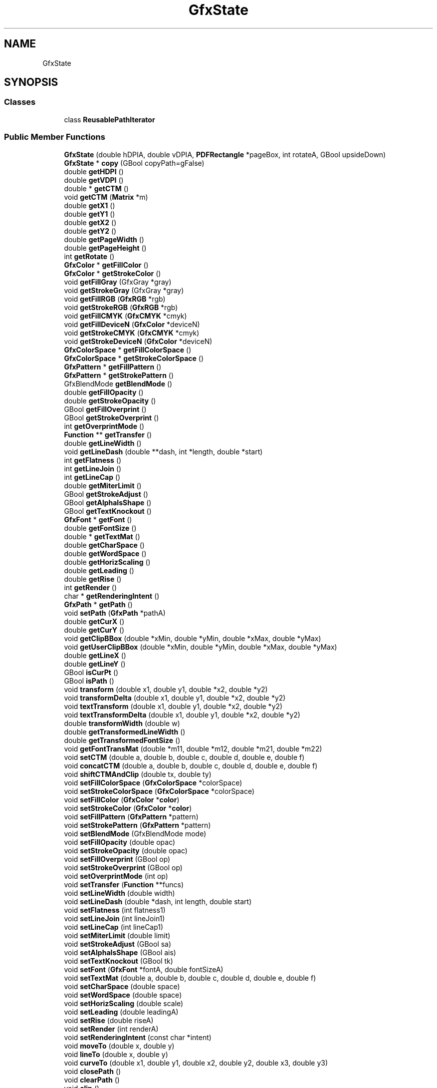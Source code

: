 .TH "GfxState" 3 "Mon Jun 5 2017" "MuseScore-2.2" \" -*- nroff -*-
.ad l
.nh
.SH NAME
GfxState
.SH SYNOPSIS
.br
.PP
.SS "Classes"

.in +1c
.ti -1c
.RI "class \fBReusablePathIterator\fP"
.br
.in -1c
.SS "Public Member Functions"

.in +1c
.ti -1c
.RI "\fBGfxState\fP (double hDPIA, double vDPIA, \fBPDFRectangle\fP *pageBox, int rotateA, GBool upsideDown)"
.br
.ti -1c
.RI "\fBGfxState\fP * \fBcopy\fP (GBool copyPath=gFalse)"
.br
.ti -1c
.RI "double \fBgetHDPI\fP ()"
.br
.ti -1c
.RI "double \fBgetVDPI\fP ()"
.br
.ti -1c
.RI "double * \fBgetCTM\fP ()"
.br
.ti -1c
.RI "void \fBgetCTM\fP (\fBMatrix\fP *m)"
.br
.ti -1c
.RI "double \fBgetX1\fP ()"
.br
.ti -1c
.RI "double \fBgetY1\fP ()"
.br
.ti -1c
.RI "double \fBgetX2\fP ()"
.br
.ti -1c
.RI "double \fBgetY2\fP ()"
.br
.ti -1c
.RI "double \fBgetPageWidth\fP ()"
.br
.ti -1c
.RI "double \fBgetPageHeight\fP ()"
.br
.ti -1c
.RI "int \fBgetRotate\fP ()"
.br
.ti -1c
.RI "\fBGfxColor\fP * \fBgetFillColor\fP ()"
.br
.ti -1c
.RI "\fBGfxColor\fP * \fBgetStrokeColor\fP ()"
.br
.ti -1c
.RI "void \fBgetFillGray\fP (GfxGray *gray)"
.br
.ti -1c
.RI "void \fBgetStrokeGray\fP (GfxGray *gray)"
.br
.ti -1c
.RI "void \fBgetFillRGB\fP (\fBGfxRGB\fP *rgb)"
.br
.ti -1c
.RI "void \fBgetStrokeRGB\fP (\fBGfxRGB\fP *rgb)"
.br
.ti -1c
.RI "void \fBgetFillCMYK\fP (\fBGfxCMYK\fP *cmyk)"
.br
.ti -1c
.RI "void \fBgetFillDeviceN\fP (\fBGfxColor\fP *deviceN)"
.br
.ti -1c
.RI "void \fBgetStrokeCMYK\fP (\fBGfxCMYK\fP *cmyk)"
.br
.ti -1c
.RI "void \fBgetStrokeDeviceN\fP (\fBGfxColor\fP *deviceN)"
.br
.ti -1c
.RI "\fBGfxColorSpace\fP * \fBgetFillColorSpace\fP ()"
.br
.ti -1c
.RI "\fBGfxColorSpace\fP * \fBgetStrokeColorSpace\fP ()"
.br
.ti -1c
.RI "\fBGfxPattern\fP * \fBgetFillPattern\fP ()"
.br
.ti -1c
.RI "\fBGfxPattern\fP * \fBgetStrokePattern\fP ()"
.br
.ti -1c
.RI "GfxBlendMode \fBgetBlendMode\fP ()"
.br
.ti -1c
.RI "double \fBgetFillOpacity\fP ()"
.br
.ti -1c
.RI "double \fBgetStrokeOpacity\fP ()"
.br
.ti -1c
.RI "GBool \fBgetFillOverprint\fP ()"
.br
.ti -1c
.RI "GBool \fBgetStrokeOverprint\fP ()"
.br
.ti -1c
.RI "int \fBgetOverprintMode\fP ()"
.br
.ti -1c
.RI "\fBFunction\fP ** \fBgetTransfer\fP ()"
.br
.ti -1c
.RI "double \fBgetLineWidth\fP ()"
.br
.ti -1c
.RI "void \fBgetLineDash\fP (double **dash, int *length, double *start)"
.br
.ti -1c
.RI "int \fBgetFlatness\fP ()"
.br
.ti -1c
.RI "int \fBgetLineJoin\fP ()"
.br
.ti -1c
.RI "int \fBgetLineCap\fP ()"
.br
.ti -1c
.RI "double \fBgetMiterLimit\fP ()"
.br
.ti -1c
.RI "GBool \fBgetStrokeAdjust\fP ()"
.br
.ti -1c
.RI "GBool \fBgetAlphaIsShape\fP ()"
.br
.ti -1c
.RI "GBool \fBgetTextKnockout\fP ()"
.br
.ti -1c
.RI "\fBGfxFont\fP * \fBgetFont\fP ()"
.br
.ti -1c
.RI "double \fBgetFontSize\fP ()"
.br
.ti -1c
.RI "double * \fBgetTextMat\fP ()"
.br
.ti -1c
.RI "double \fBgetCharSpace\fP ()"
.br
.ti -1c
.RI "double \fBgetWordSpace\fP ()"
.br
.ti -1c
.RI "double \fBgetHorizScaling\fP ()"
.br
.ti -1c
.RI "double \fBgetLeading\fP ()"
.br
.ti -1c
.RI "double \fBgetRise\fP ()"
.br
.ti -1c
.RI "int \fBgetRender\fP ()"
.br
.ti -1c
.RI "char * \fBgetRenderingIntent\fP ()"
.br
.ti -1c
.RI "\fBGfxPath\fP * \fBgetPath\fP ()"
.br
.ti -1c
.RI "void \fBsetPath\fP (\fBGfxPath\fP *pathA)"
.br
.ti -1c
.RI "double \fBgetCurX\fP ()"
.br
.ti -1c
.RI "double \fBgetCurY\fP ()"
.br
.ti -1c
.RI "void \fBgetClipBBox\fP (double *xMin, double *yMin, double *xMax, double *yMax)"
.br
.ti -1c
.RI "void \fBgetUserClipBBox\fP (double *xMin, double *yMin, double *xMax, double *yMax)"
.br
.ti -1c
.RI "double \fBgetLineX\fP ()"
.br
.ti -1c
.RI "double \fBgetLineY\fP ()"
.br
.ti -1c
.RI "GBool \fBisCurPt\fP ()"
.br
.ti -1c
.RI "GBool \fBisPath\fP ()"
.br
.ti -1c
.RI "void \fBtransform\fP (double x1, double y1, double *x2, double *y2)"
.br
.ti -1c
.RI "void \fBtransformDelta\fP (double x1, double y1, double *x2, double *y2)"
.br
.ti -1c
.RI "void \fBtextTransform\fP (double x1, double y1, double *x2, double *y2)"
.br
.ti -1c
.RI "void \fBtextTransformDelta\fP (double x1, double y1, double *x2, double *y2)"
.br
.ti -1c
.RI "double \fBtransformWidth\fP (double w)"
.br
.ti -1c
.RI "double \fBgetTransformedLineWidth\fP ()"
.br
.ti -1c
.RI "double \fBgetTransformedFontSize\fP ()"
.br
.ti -1c
.RI "void \fBgetFontTransMat\fP (double *m11, double *m12, double *m21, double *m22)"
.br
.ti -1c
.RI "void \fBsetCTM\fP (double a, double b, double c, double d, double e, double f)"
.br
.ti -1c
.RI "void \fBconcatCTM\fP (double a, double b, double c, double d, double e, double f)"
.br
.ti -1c
.RI "void \fBshiftCTMAndClip\fP (double tx, double ty)"
.br
.ti -1c
.RI "void \fBsetFillColorSpace\fP (\fBGfxColorSpace\fP *colorSpace)"
.br
.ti -1c
.RI "void \fBsetStrokeColorSpace\fP (\fBGfxColorSpace\fP *colorSpace)"
.br
.ti -1c
.RI "void \fBsetFillColor\fP (\fBGfxColor\fP *\fBcolor\fP)"
.br
.ti -1c
.RI "void \fBsetStrokeColor\fP (\fBGfxColor\fP *\fBcolor\fP)"
.br
.ti -1c
.RI "void \fBsetFillPattern\fP (\fBGfxPattern\fP *pattern)"
.br
.ti -1c
.RI "void \fBsetStrokePattern\fP (\fBGfxPattern\fP *pattern)"
.br
.ti -1c
.RI "void \fBsetBlendMode\fP (GfxBlendMode mode)"
.br
.ti -1c
.RI "void \fBsetFillOpacity\fP (double opac)"
.br
.ti -1c
.RI "void \fBsetStrokeOpacity\fP (double opac)"
.br
.ti -1c
.RI "void \fBsetFillOverprint\fP (GBool op)"
.br
.ti -1c
.RI "void \fBsetStrokeOverprint\fP (GBool op)"
.br
.ti -1c
.RI "void \fBsetOverprintMode\fP (int op)"
.br
.ti -1c
.RI "void \fBsetTransfer\fP (\fBFunction\fP **funcs)"
.br
.ti -1c
.RI "void \fBsetLineWidth\fP (double width)"
.br
.ti -1c
.RI "void \fBsetLineDash\fP (double *dash, int length, double start)"
.br
.ti -1c
.RI "void \fBsetFlatness\fP (int flatness1)"
.br
.ti -1c
.RI "void \fBsetLineJoin\fP (int lineJoin1)"
.br
.ti -1c
.RI "void \fBsetLineCap\fP (int lineCap1)"
.br
.ti -1c
.RI "void \fBsetMiterLimit\fP (double limit)"
.br
.ti -1c
.RI "void \fBsetStrokeAdjust\fP (GBool sa)"
.br
.ti -1c
.RI "void \fBsetAlphaIsShape\fP (GBool ais)"
.br
.ti -1c
.RI "void \fBsetTextKnockout\fP (GBool tk)"
.br
.ti -1c
.RI "void \fBsetFont\fP (\fBGfxFont\fP *fontA, double fontSizeA)"
.br
.ti -1c
.RI "void \fBsetTextMat\fP (double a, double b, double c, double d, double e, double f)"
.br
.ti -1c
.RI "void \fBsetCharSpace\fP (double space)"
.br
.ti -1c
.RI "void \fBsetWordSpace\fP (double space)"
.br
.ti -1c
.RI "void \fBsetHorizScaling\fP (double scale)"
.br
.ti -1c
.RI "void \fBsetLeading\fP (double leadingA)"
.br
.ti -1c
.RI "void \fBsetRise\fP (double riseA)"
.br
.ti -1c
.RI "void \fBsetRender\fP (int renderA)"
.br
.ti -1c
.RI "void \fBsetRenderingIntent\fP (const char *intent)"
.br
.ti -1c
.RI "void \fBmoveTo\fP (double x, double y)"
.br
.ti -1c
.RI "void \fBlineTo\fP (double x, double y)"
.br
.ti -1c
.RI "void \fBcurveTo\fP (double x1, double y1, double x2, double y2, double x3, double y3)"
.br
.ti -1c
.RI "void \fBclosePath\fP ()"
.br
.ti -1c
.RI "void \fBclearPath\fP ()"
.br
.ti -1c
.RI "void \fBclip\fP ()"
.br
.ti -1c
.RI "void \fBclipToStrokePath\fP ()"
.br
.ti -1c
.RI "void \fBclipToRect\fP (double xMin, double yMin, double xMax, double yMax)"
.br
.ti -1c
.RI "void \fBtextSetPos\fP (double tx, double ty)"
.br
.ti -1c
.RI "void \fBtextMoveTo\fP (double tx, double ty)"
.br
.ti -1c
.RI "void \fBtextShift\fP (double tx, double ty)"
.br
.ti -1c
.RI "void \fBshift\fP (double dx, double dy)"
.br
.ti -1c
.RI "\fBGfxState\fP * \fBsave\fP ()"
.br
.ti -1c
.RI "\fBGfxState\fP * \fBrestore\fP ()"
.br
.ti -1c
.RI "GBool \fBhasSaves\fP ()"
.br
.ti -1c
.RI "GBool \fBisParentState\fP (\fBGfxState\fP *state)"
.br
.ti -1c
.RI "GBool \fBparseBlendMode\fP (\fBObject\fP *obj, GfxBlendMode *mode)"
.br
.ti -1c
.RI "\fBReusablePathIterator\fP * \fBgetReusablePath\fP ()"
.br
.in -1c
.SH "Detailed Description"
.PP 
Definition at line 1340 of file GfxState\&.h\&.

.SH "Author"
.PP 
Generated automatically by Doxygen for MuseScore-2\&.2 from the source code\&.
